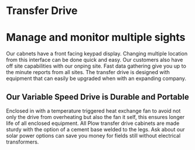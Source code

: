 * Transfer Drive
[[/assets/img/edited_transfer_drive.png]]
* Manage and monitor multiple sights 
Our cabnets have a front facing keypad display. Changing multiple location from this interface can be done quick
and easy.  Our customers also have off site capabilities with our onping site. Fast data gathering give you
up to the minute reports from all sites. The transfer drive is designed with equipment that can easily be upgraded when with 
an expanding company.

** Our Variable Speed Drive is Durable and Portable
Enclosed in with a temperature triggered heat exchange fan to avoid not only the drive from overheating but also the
fan it self, this ensures longer life of all enclosed equipment.  All Plow transfer drive cabinets are made 
sturdy with the option of a cement base welded to the legs. Ask about our solar power options can save you money
for fields still without electrical transformers.
